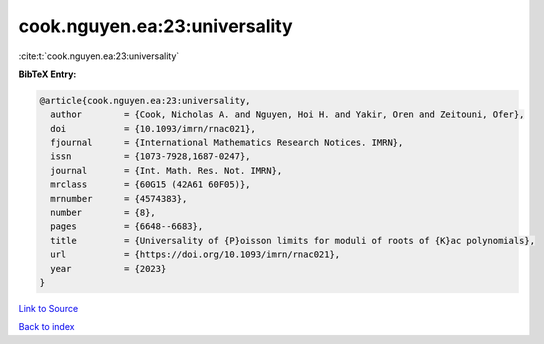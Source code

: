 cook.nguyen.ea:23:universality
==============================

:cite:t:`cook.nguyen.ea:23:universality`

**BibTeX Entry:**

.. code-block:: bibtex

   @article{cook.nguyen.ea:23:universality,
     author        = {Cook, Nicholas A. and Nguyen, Hoi H. and Yakir, Oren and Zeitouni, Ofer},
     doi           = {10.1093/imrn/rnac021},
     fjournal      = {International Mathematics Research Notices. IMRN},
     issn          = {1073-7928,1687-0247},
     journal       = {Int. Math. Res. Not. IMRN},
     mrclass       = {60G15 (42A61 60F05)},
     mrnumber      = {4574383},
     number        = {8},
     pages         = {6648--6683},
     title         = {Universality of {P}oisson limits for moduli of roots of {K}ac polynomials},
     url           = {https://doi.org/10.1093/imrn/rnac021},
     year          = {2023}
   }

`Link to Source <https://doi.org/10.1093/imrn/rnac021},>`_


`Back to index <../By-Cite-Keys.html>`_
